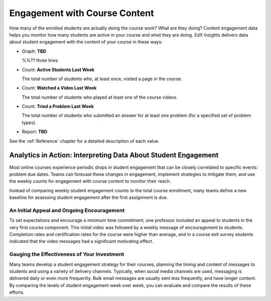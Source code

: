 .. _Engagement_Content:

#################################
Engagement with Course Content
#################################

How many of the enrolled students are actually doing the course work? What are
they doing? Content engagement data helps you monitor how many students are
active in your course and what they are doing. EdX Insights delivers data about
student engagement with the content of your course in these ways:

* Graph: **TBD**
  
  %%?? three lines

* Count: **Active Students Last Week** 
  
  The total number of students who, at least once, visited a page in the
  course. 

* Count: **Watched a Video Last Week** 
  
  The total number of students who played at least one of the course videos.

* Count: **Tried a Problem Last Week** 
  
  The total number of students who submitted an answer for at least one problem (for a specified set of problem types).

* Report: **TBD** 

.. the downloadable report will have ? a title and some columns for counts

  You can download the %% report in comma-separated value format: click
  **Download CSV**.

See the :ref:`Reference` chapter for a detailed description of each value.

***************************************************************
Analytics in Action: Interpreting Data About Student Engagement 
***************************************************************

Most online courses experience periodic drops in student engagement that can be
closely correlated to specific events: problem due dates. Teams can forecast
these changes in engagement, implement strategies to mitigate them, and use the
weekly counts for engagement with course content to monitor their reach.

Instead of comparing weekly student engagement counts to the total course
enrollment, many teams define a new baseline for assessing student engagement
after the first assignment is due.

.. not sure where to put this ^ 

==================================================
An Initial Appeal and Ongoing Encouragement
==================================================

To set expectations and encourage a minimum time commitment, one professor
included an appeal to students in the very first course component. This initial
video was followed by a weekly message of encouragement to students. Completion
rates and certification rates for the course were higher than average, and in a
course exit survey students indicated that the video messages had a significant
motivating effect.

.. In his video message he addressed students directly, saying, "When you see your first homework assignment, some of you may feel somewhat intimidated. That's normal... However, it would be the wrong thing to stop the course at this point. At least stay in for one month before you make that tragic decision." - Professor Walter Lewin, September 5, 2013


============================================
Gauging the Effectiveness of Your Investment
============================================

Many teams develop a student engagement strategy for their courses, planning
the timing and content of messages to students and using a variety of delivery
channels. Typically, when social media channels are used, messaging is
delivered daily or even more frequently. Bulk email messages are usually sent
less frequently, and have longer content. By comparing the levels of student
engagement week over week, you can evaluate and compare the results of these
efforts.

.. Ana Bell?